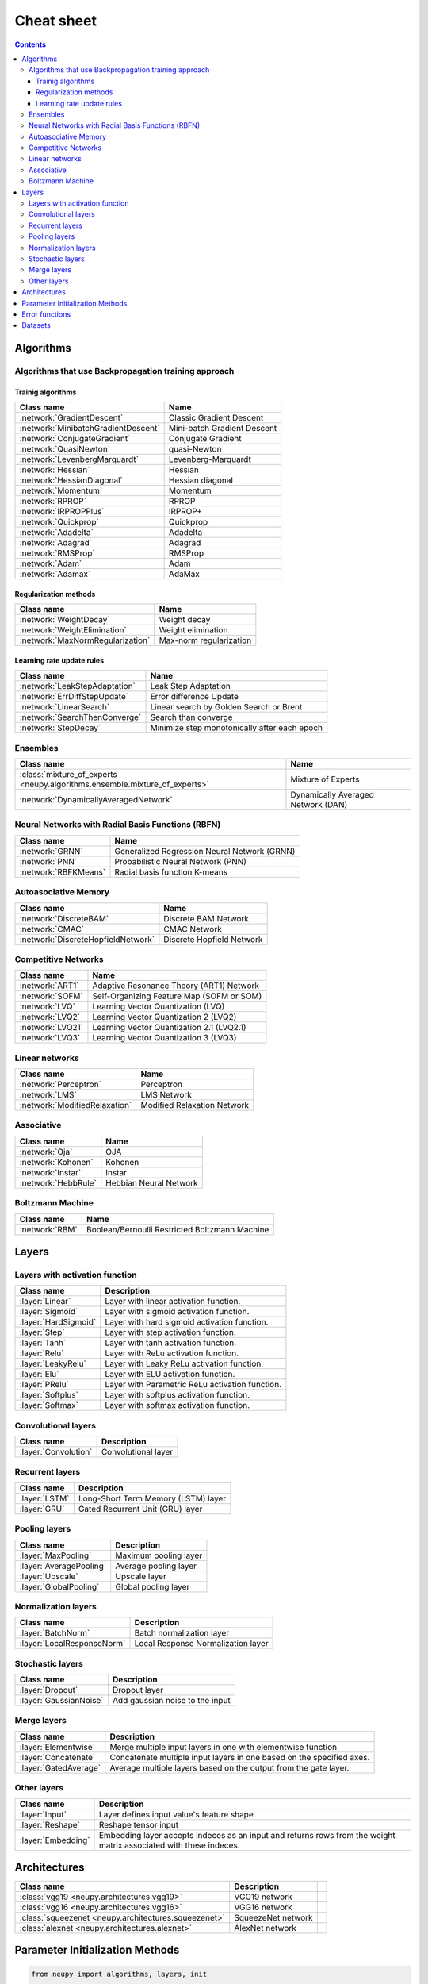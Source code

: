 .. _cheat-sheet:

Cheat sheet
===========

.. contents::

Algorithms
**********

Algorithms that use Backpropagation training approach
~~~~~~~~~~~~~~~~~~~~~~~~~~~~~~~~~~~~~~~~~~~~~~~~~~~~~

.. _cheatsheet-backprop-algorithms:

Trainig algorithms
++++++++++++++++++

.. csv-table::
    :header: "Class name", "Name"

    :network:`GradientDescent`, Classic Gradient Descent
    :network:`MinibatchGradientDescent`, Mini-batch Gradient Descent
    :network:`ConjugateGradient`, Conjugate Gradient
    :network:`QuasiNewton`, quasi-Newton
    :network:`LevenbergMarquardt`, Levenberg-Marquardt
    :network:`Hessian`, Hessian
    :network:`HessianDiagonal`, Hessian diagonal
    :network:`Momentum`, Momentum
    :network:`RPROP`, RPROP
    :network:`IRPROPPlus`, iRPROP+
    :network:`Quickprop`, Quickprop
    :network:`Adadelta`, Adadelta
    :network:`Adagrad`, Adagrad
    :network:`RMSProp`, RMSProp
    :network:`Adam`, Adam
    :network:`Adamax`, AdaMax

Regularization methods
++++++++++++++++++++++

.. csv-table::
    :header: "Class name", "Name"

    :network:`WeightDecay`, Weight decay
    :network:`WeightElimination`, Weight elimination
    :network:`MaxNormRegularization`, Max-norm regularization

Learning rate update rules
++++++++++++++++++++++++++

.. csv-table::
    :header: "Class name", "Name"

    :network:`LeakStepAdaptation`, Leak Step Adaptation
    :network:`ErrDiffStepUpdate`, Error difference Update
    :network:`LinearSearch`, Linear search by Golden Search or Brent
    :network:`SearchThenConverge`, Search than converge
    :network:`StepDecay`, Minimize step monotonically after each epoch

Ensembles
~~~~~~~~~

.. csv-table::
    :header: "Class name", "Name"

    :class:`mixture_of_experts <neupy.algorithms.ensemble.mixture_of_experts>`, Mixture of Experts
    :network:`DynamicallyAveragedNetwork`, Dynamically Averaged Network (DAN)

Neural Networks with Radial Basis Functions (RBFN)
~~~~~~~~~~~~~~~~~~~~~~~~~~~~~~~~~~~~~~~~~~~~~~~~~~

.. csv-table::
    :header: "Class name", "Name"

    :network:`GRNN`, Generalized Regression Neural Network (GRNN)
    :network:`PNN`, Probabilistic Neural Network (PNN)
    :network:`RBFKMeans`, Radial basis function K-means

Autoasociative Memory
~~~~~~~~~~~~~~~~~~~~~

.. csv-table::
    :header: "Class name", "Name"

    :network:`DiscreteBAM`, Discrete BAM Network
    :network:`CMAC`, CMAC Network
    :network:`DiscreteHopfieldNetwork`, Discrete Hopfield Network

Competitive Networks
~~~~~~~~~~~~~~~~~~~~

.. csv-table::
    :header: "Class name", "Name"

    :network:`ART1`, Adaptive Resonance Theory (ART1) Network
    :network:`SOFM`, Self-Organizing Feature Map (SOFM or SOM)
    :network:`LVQ`, Learning Vector Quantization (LVQ)
    :network:`LVQ2`, Learning Vector Quantization 2 (LVQ2)
    :network:`LVQ21`, Learning Vector Quantization 2.1 (LVQ2.1)
    :network:`LVQ3`, Learning Vector Quantization 3 (LVQ3)

Linear networks
~~~~~~~~~~~~~~~

.. csv-table::
    :header: "Class name", "Name"

    :network:`Perceptron`, Perceptron
    :network:`LMS`, LMS Network
    :network:`ModifiedRelaxation`, Modified Relaxation Network

Associative
~~~~~~~~~~~

.. csv-table::
    :header: "Class name", "Name"

    :network:`Oja`, OJA
    :network:`Kohonen`, Kohonen
    :network:`Instar`, Instar
    :network:`HebbRule`, Hebbian Neural Network

Boltzmann Machine
~~~~~~~~~~~~~~~~~

.. csv-table::
    :header: "Class name", "Name"

    :network:`RBM`, Boolean/Bernoulli Restricted Boltzmann Machine

Layers
******

Layers with activation function
~~~~~~~~~~~~~~~~~~~~~~~~~~~~~~~

.. csv-table::
    :header: "Class name", "Description"

    ":layer:`Linear`", "Layer with linear activation function."
    ":layer:`Sigmoid`", "Layer with sigmoid activation function."
    ":layer:`HardSigmoid`", "Layer with hard sigmoid activation function."
    ":layer:`Step`", "Layer with step activation function."
    ":layer:`Tanh`", "Layer with tanh activation function."
    ":layer:`Relu`", "Layer with ReLu activation function."
    ":layer:`LeakyRelu`", "Layer with Leaky ReLu activation function."
    ":layer:`Elu`", "Layer with ELU activation function."
    ":layer:`PRelu`", "Layer with Parametric ReLu activation function."
    ":layer:`Softplus`", "Layer with softplus activation function."
    ":layer:`Softmax`", "Layer with softmax activation function."

Convolutional layers
~~~~~~~~~~~~~~~~~~~~

.. csv-table::
    :header: "Class name", "Description"

    ":layer:`Convolution`", "Convolutional layer"


Recurrent layers
~~~~~~~~~~~~~~~~

.. csv-table::
    :header: "Class name", "Description"

    ":layer:`LSTM`", "Long-Short Term Memory (LSTM) layer"
    ":layer:`GRU`", "Gated Recurrent Unit (GRU) layer"

Pooling layers
~~~~~~~~~~~~~~

.. csv-table::
    :header: "Class name", "Description"

    ":layer:`MaxPooling`", "Maximum pooling layer"
    ":layer:`AveragePooling`", "Average pooling layer"
    ":layer:`Upscale`", "Upscale layer"
    ":layer:`GlobalPooling`", "Global pooling layer"

Normalization layers
~~~~~~~~~~~~~~~~~~~~

.. csv-table::
    :header: "Class name", "Description"

    ":layer:`BatchNorm`", "Batch normalization layer"
    ":layer:`LocalResponseNorm`", "Local Response Normalization layer"

Stochastic layers
~~~~~~~~~~~~~~~~~

.. csv-table::
    :header: "Class name", "Description"

    ":layer:`Dropout`", "Dropout layer"
    ":layer:`GaussianNoise`", "Add gaussian noise to the input"

Merge layers
~~~~~~~~~~~~

.. csv-table::
    :header: "Class name", "Description"

    ":layer:`Elementwise`", "Merge multiple input layers in one with elementwise function"
    ":layer:`Concatenate`", "Concatenate multiple input layers in one based on the specified axes."
    ":layer:`GatedAverage`", "Average multiple layers based on the output from the gate layer."

Other layers
~~~~~~~~~~~~

.. csv-table::
    :header: "Class name", "Description"

    ":layer:`Input`", "Layer defines input value's feature shape"
    ":layer:`Reshape`", "Reshape tensor input"
    ":layer:`Embedding`", "Embedding layer accepts indeces as an input and returns rows from the weight matrix associated with these indeces."

Architectures
*************

.. csv-table::
    :header: "Class name", "Description"

    ":class:`vgg19 <neupy.architectures.vgg19>`", "VGG19 network",
    ":class:`vgg16 <neupy.architectures.vgg16>`", "VGG16 network",
    ":class:`squeezenet <neupy.architectures.squeezenet>`", "SqueezeNet network",
    ":class:`alexnet <neupy.architectures.alexnet>`", "AlexNet network",


.. _init-methods:

Parameter Initialization Methods
********************************

.. code-block:: python

    from neupy import algorithms, layers, init

    gdnet = algorithms.GradientDescent(
        [
            layers.Input(784),
            layers.Relu(100, weight=init.HeNormal(), bias=init.HeNormal()),
            layers.Softmax(10, weight=init.Uniform(-0.01, 0.01)),
        ]
    )

.. raw:: html

    <br>

.. csv-table::
    :header: "Class name", "Description"

    ":class:`Constant <neupy.init.Constant>`", "Initialize weights with constant values"
    ":class:`Normal <neupy.init.Normal>`", "Sample weights from the Normal distribution"
    ":class:`Uniform <neupy.init.Uniform>`", "Sample weights from the Uniformal distribution"
    ":class:`Orthogonal <neupy.init.Orthogonal>`", "Initialize matrix with orthogonal basis"
    ":class:`HeNormal <neupy.init.HeNormal>`", "Kaiming He parameter initialization method based on the Normal distribution."
    ":class:`HeUniform <neupy.init.HeUniform>`", "Kaiming He parameter initialization method based on the Uniformal distribution."
    ":class:`XavierNormal <neupy.init.XavierNormal>`", "Glorot Xavier parameter initialization method based on the Normal distribution."
    ":class:`XavierUniform <neupy.init.XavierUniform>`", "Glorot Xavier parameter initialization method based on the Uniformal distribution."

.. _cheatsheet-error-function:

Error functions
***************

.. csv-table::
    :header: "Function name", "Description"

    ":class:`mae <neupy.algorithms.gd.errors.mae>`", "Mean absolute error"
    ":class:`mse <neupy.algorithms.gd.errors.mse>`", "Mean squared error"
    ":class:`rmse <neupy.algorithms.gd.errors.rmse>`", "Root mean squared error"
    ":class:`msle <neupy.algorithms.gd.errors.msle>`", "Mean squared logarithmic error"
    ":class:`rmsle <neupy.algorithms.gd.errors.rmsle>`", "Root mean squared logarithmic error"
    ":class:`binary_crossentropy <neupy.algorithms.gd.errors.binary_crossentropy>`", "Cross entropy error function for the binary classification"
    ":class:`categorical_crossentropy <neupy.algorithms.gd.errors.categorical_crossentropy>`", "Cross entropy error function for the multi-class classification"
    ":class:`binary_hinge <neupy.algorithms.gd.errors.binary_hinge>`", "Hinge error function for the binary classification"
    ":class:`categorical_hinge <neupy.algorithms.gd.errors.categorical_hinge>`", "Hinge error function for the multi-class classification"


Datasets
********

.. csv-table::
    :header: "Dataset name", "Description"

    ":class:`load_digits <neupy.datasets.digits.load_digits>`", "Load 10 discrete digit images with shape (6, 4)"
    ":class:`make_digits <neupy.datasets.digits.make_digits>`", "Load discrete digits that has additional noise."
    ":class:`make_reber <neupy.datasets.reber.make_reber>`", "Generate list of words valid by Grammar rules."
    ":class:`make_reber_classification <neupy.datasets.reber.make_reber_classification>`", "Generate random dataset for Reber grammar classification."
